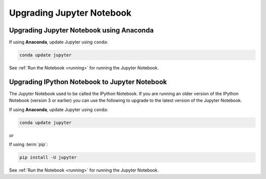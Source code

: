 Upgrading Jupyter Notebook
==========================

Upgrading Jupyter Notebook using Anaconda
-----------------------------------------
If using **Anaconda**, update Jupyter using ``conda``:

.. code-block:: bash

    conda update jupyter

See :ref:`Run the Notebook <running>` for running the Jupyter Notebook.


.. _upgrading:

Upgrading IPython Notebook to Jupyter Notebook
----------------------------------------------

The Jupyter Notebook used to be called the IPython Notebook. If you are
running an older version of the IPython Notebook (version 3 or earlier) you
can use the following to upgrade to the latest version of the Jupyter
Notebook.

If using **Anaconda**, update Jupyter using ``conda``:

.. code-block:: bash

    conda update jupyter

*or*

If using :term:`pip`:

.. code-block:: bash

    pip install -U jupyter

See :ref:`Run the Notebook <running>` for running the Jupyter Notebook.

.. seealso::

    The :ref:`migrating <migrating>` document has additional
    information about migrating from IPython 3 to Jupyter.
